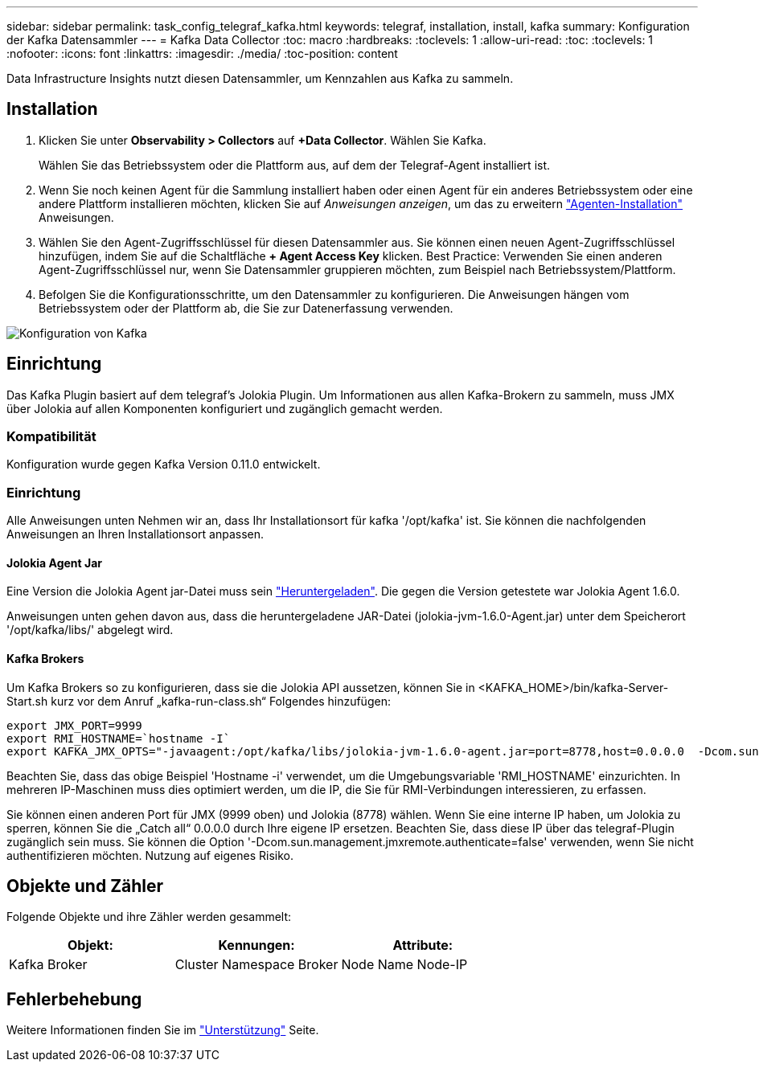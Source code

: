 ---
sidebar: sidebar 
permalink: task_config_telegraf_kafka.html 
keywords: telegraf, installation, install, kafka 
summary: Konfiguration der Kafka Datensammler 
---
= Kafka Data Collector
:toc: macro
:hardbreaks:
:toclevels: 1
:allow-uri-read: 
:toc: 
:toclevels: 1
:nofooter: 
:icons: font
:linkattrs: 
:imagesdir: ./media/
:toc-position: content


[role="lead"]
Data Infrastructure Insights nutzt diesen Datensammler, um Kennzahlen aus Kafka zu sammeln.



== Installation

. Klicken Sie unter *Observability > Collectors* auf *+Data Collector*. Wählen Sie Kafka.
+
Wählen Sie das Betriebssystem oder die Plattform aus, auf dem der Telegraf-Agent installiert ist.

. Wenn Sie noch keinen Agent für die Sammlung installiert haben oder einen Agent für ein anderes Betriebssystem oder eine andere Plattform installieren möchten, klicken Sie auf _Anweisungen anzeigen_, um das zu erweitern link:task_config_telegraf_agent.html["Agenten-Installation"] Anweisungen.
. Wählen Sie den Agent-Zugriffsschlüssel für diesen Datensammler aus. Sie können einen neuen Agent-Zugriffsschlüssel hinzufügen, indem Sie auf die Schaltfläche *+ Agent Access Key* klicken. Best Practice: Verwenden Sie einen anderen Agent-Zugriffsschlüssel nur, wenn Sie Datensammler gruppieren möchten, zum Beispiel nach Betriebssystem/Plattform.
. Befolgen Sie die Konfigurationsschritte, um den Datensammler zu konfigurieren. Die Anweisungen hängen vom Betriebssystem oder der Plattform ab, die Sie zur Datenerfassung verwenden.


image:KafkaDCConfigWindows.png["Konfiguration von Kafka"]



== Einrichtung

Das Kafka Plugin basiert auf dem telegraf's Jolokia Plugin. Um Informationen aus allen Kafka-Brokern zu sammeln, muss JMX über Jolokia auf allen Komponenten konfiguriert und zugänglich gemacht werden.



=== Kompatibilität

Konfiguration wurde gegen Kafka Version 0.11.0 entwickelt.



=== Einrichtung

Alle Anweisungen unten Nehmen wir an, dass Ihr Installationsort für kafka '/opt/kafka' ist. Sie können die nachfolgenden Anweisungen an Ihren Installationsort anpassen.



==== Jolokia Agent Jar

Eine Version die Jolokia Agent jar-Datei muss sein link:https://jolokia.org/download.html["Heruntergeladen"]. Die gegen die Version getestete war Jolokia Agent 1.6.0.

Anweisungen unten gehen davon aus, dass die heruntergeladene JAR-Datei (jolokia-jvm-1.6.0-Agent.jar) unter dem Speicherort '/opt/kafka/libs/' abgelegt wird.



==== Kafka Brokers

Um Kafka Brokers so zu konfigurieren, dass sie die Jolokia API aussetzen, können Sie in <KAFKA_HOME>/bin/kafka-Server-Start.sh kurz vor dem Anruf „kafka-run-class.sh“ Folgendes hinzufügen:

[listing]
----
export JMX_PORT=9999
export RMI_HOSTNAME=`hostname -I`
export KAFKA_JMX_OPTS="-javaagent:/opt/kafka/libs/jolokia-jvm-1.6.0-agent.jar=port=8778,host=0.0.0.0  -Dcom.sun.management.jmxremote.password.file=/opt/kafka/config/jmxremote.password -Dcom.sun.management.jmxremote.ssl=false -Djava.rmi.server.hostname=$RMI_HOSTNAME -Dcom.sun.management.jmxremote.rmi.port=$JMX_PORT"
----
Beachten Sie, dass das obige Beispiel 'Hostname -i' verwendet, um die Umgebungsvariable 'RMI_HOSTNAME' einzurichten. In mehreren IP-Maschinen muss dies optimiert werden, um die IP, die Sie für RMI-Verbindungen interessieren, zu erfassen.

Sie können einen anderen Port für JMX (9999 oben) und Jolokia (8778) wählen. Wenn Sie eine interne IP haben, um Jolokia zu sperren, können Sie die „Catch all“ 0.0.0.0 durch Ihre eigene IP ersetzen. Beachten Sie, dass diese IP über das telegraf-Plugin zugänglich sein muss. Sie können die Option '-Dcom.sun.management.jmxremote.authenticate=false' verwenden, wenn Sie nicht authentifizieren möchten. Nutzung auf eigenes Risiko.



== Objekte und Zähler

Folgende Objekte und ihre Zähler werden gesammelt:

[cols="<.<,<.<,<.<"]
|===
| Objekt: | Kennungen: | Attribute: 


| Kafka Broker | Cluster Namespace Broker | Node Name Node-IP 
|===


== Fehlerbehebung

Weitere Informationen finden Sie im link:concept_requesting_support.html["Unterstützung"] Seite.
